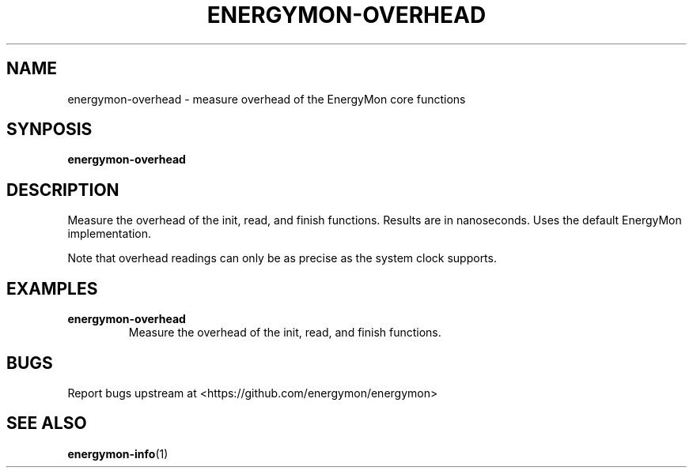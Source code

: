 .TH "ENERGYMON\-OVERHEAD" "1" "2018-11-04" "energymon" "EnergyMon Utilities"
.SH "NAME"
.LP
energymon\-overhead \- measure overhead of the EnergyMon core functions
.SH "SYNPOSIS"
.LP
\fBenergymon\-overhead\fP
.SH "DESCRIPTION"
.LP
Measure the overhead of the init, read, and finish functions.
Results are in nanoseconds.
Uses the default EnergyMon implementation.
.LP
Note that overhead readings can only be as precise as the system clock
supports.
.SH "EXAMPLES"
.TP
\fBenergymon\-overhead\fP
Measure the overhead of the init, read, and finish functions.
.SH "BUGS"
.LP
Report bugs upstream at <https://github.com/energymon/energymon>
.SH "SEE ALSO"
.BR energymon\-info (1)